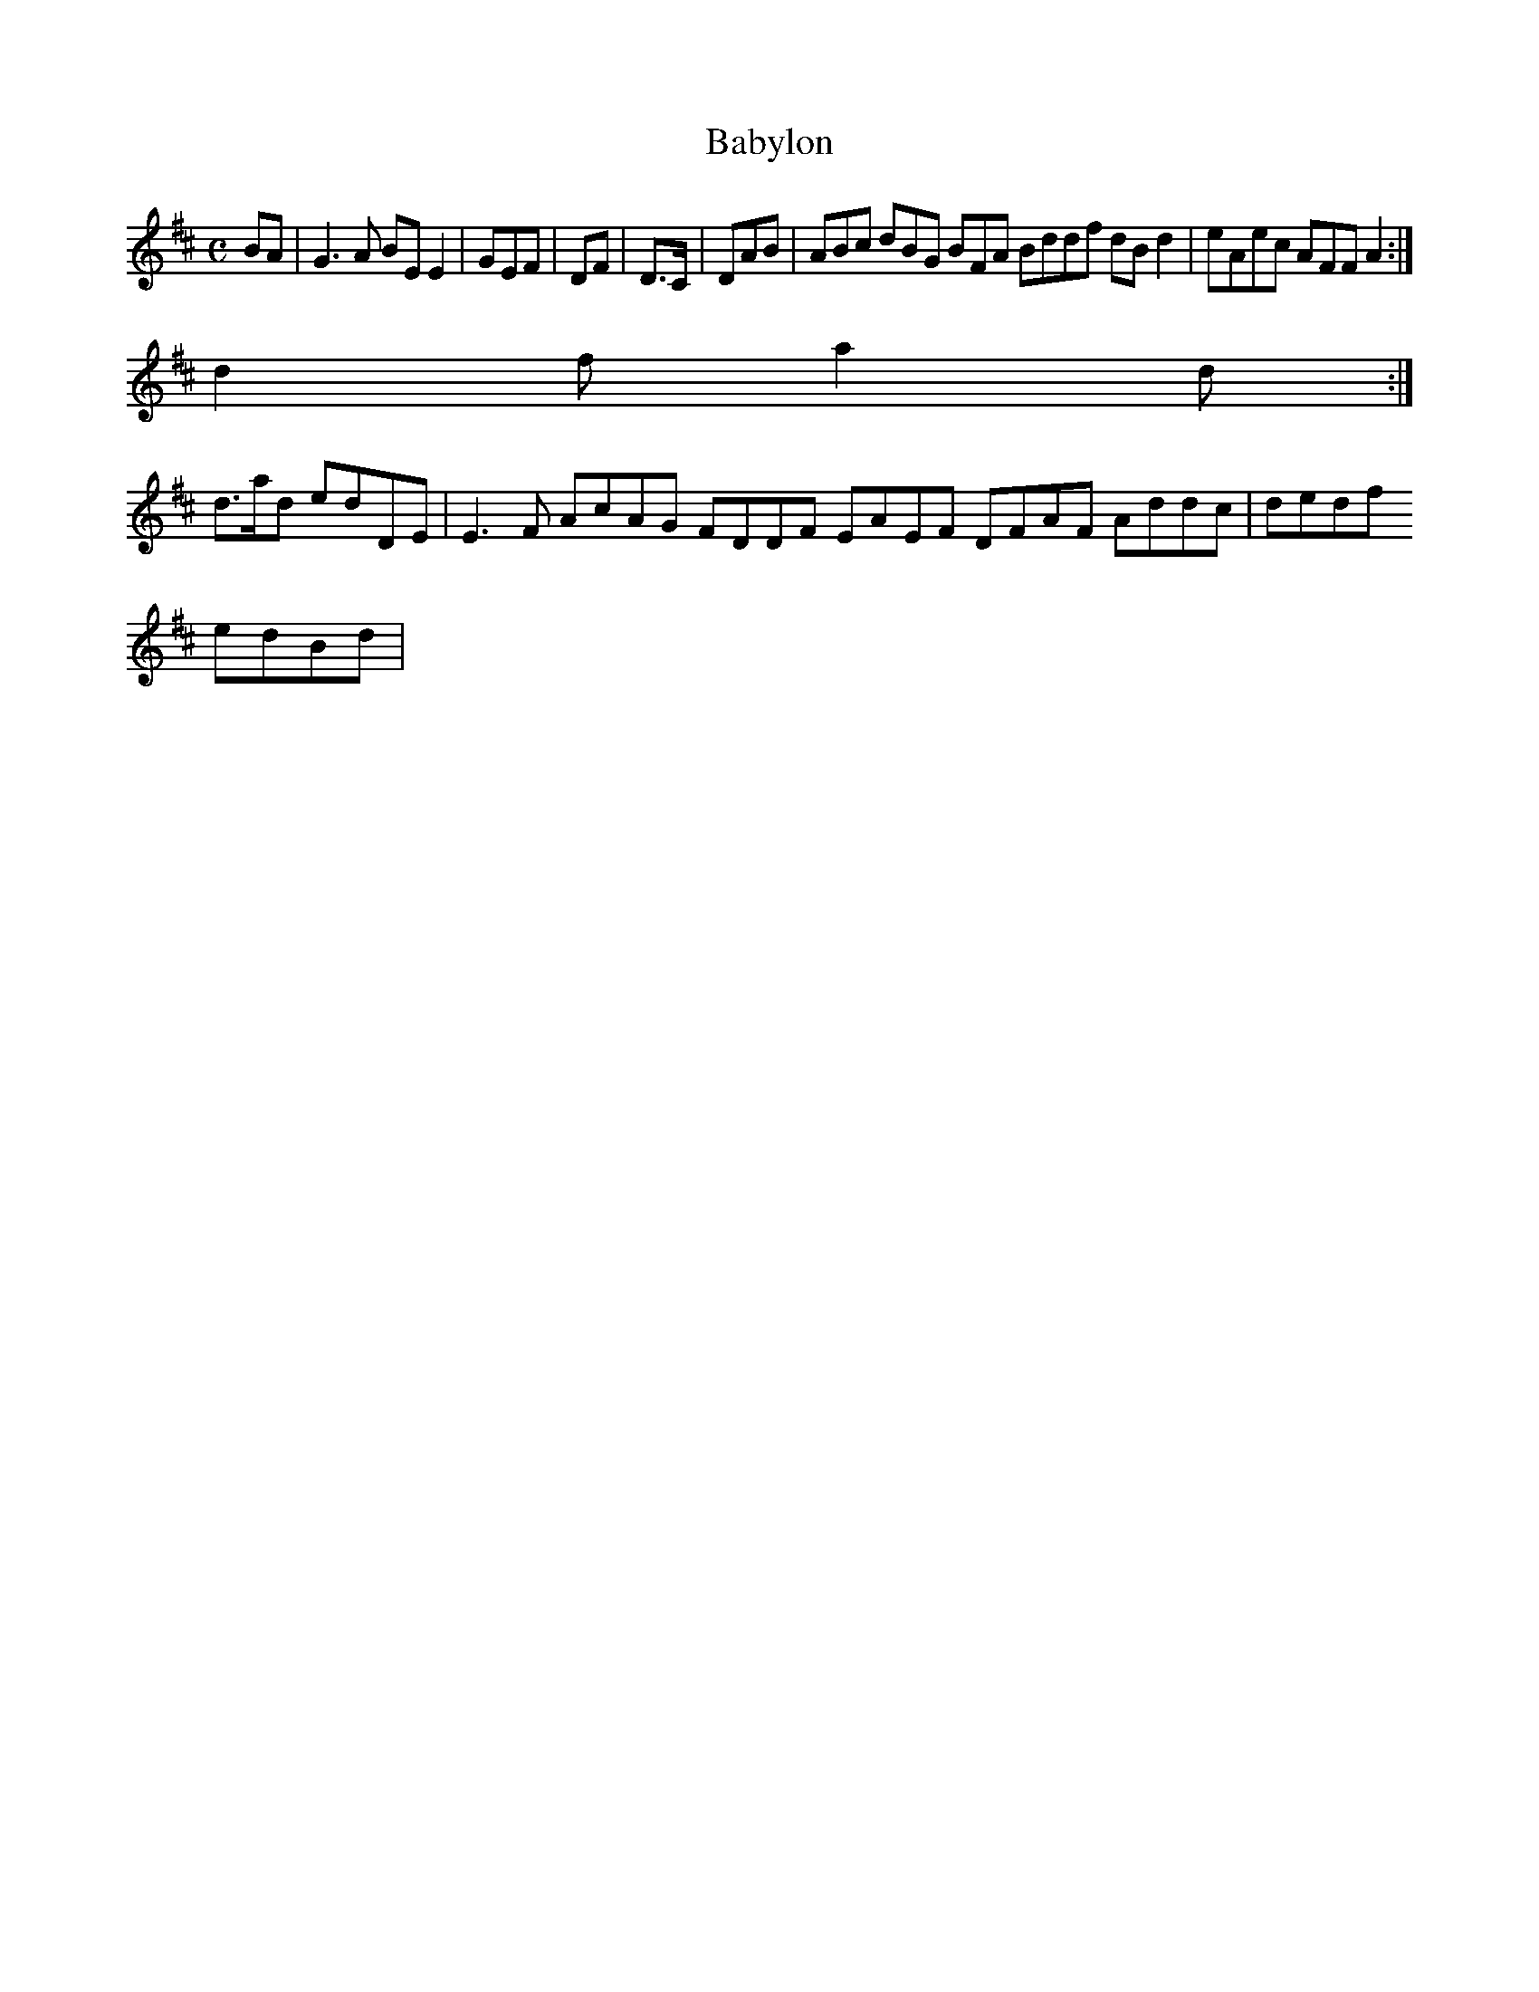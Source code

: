 X:140
T:Babylon
Z: id:dc-reel-129
M:C
L:1/8
K:E Dorian
BA|G3A BEE2|GEF|DF|D>C|DAB|ABc dBG BFA Bddf dBd2|eAec AFF A2:|!
d2f a2d:|!
d>ad edDE|E3F AcAG FDDF EAEF DFAF Addc|dedf !
edBd|[ 